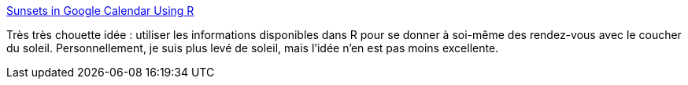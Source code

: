 :jbake-type: post
:jbake-status: published
:jbake-title: Sunsets in Google Calendar Using R
:jbake-tags: nature,scripting,_mois_juin,_année_2014
:jbake-date: 2014-06-05
:jbake-depth: ../
:jbake-uri: shaarli/1401971085000.adoc
:jbake-source: https://nicolas-delsaux.hd.free.fr/Shaarli?searchterm=http%3A%2F%2Ffeeds.dzone.com%2F%7Er%2Fjavalobby%2Ffrontpage%2F%7E3%2F2v_mfitzJhk%2Fsunsets-google-calendar-using&searchtags=nature+scripting+_mois_juin+_ann%C3%A9e_2014
:jbake-style: shaarli

http://feeds.dzone.com/~r/javalobby/frontpage/~3/2v_mfitzJhk/sunsets-google-calendar-using[Sunsets in Google Calendar Using R]

Très très chouette idée : utiliser les informations disponibles dans R pour se donner à soi-même des rendez-vous avec le coucher du soleil. Personnellement, je suis plus levé de soleil, mais l'idée n'en est pas moins excellente.
